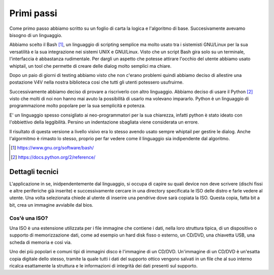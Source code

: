 Primi passi
===========
Come primo passo abbiamo scritto su un foglio di carta la logica e l'algoritmo di base. Succesivamente avevamo bisogno di un linguaggio.

Abbiamo scelto il Bash [1]_, un linguaggio di scripting semplice ma molto usato tra i sistemisti GNU/Linux per la sua versatilità e la sua integrazione nei sistemi UNIX e GNU/Linux. Visto che un script Bash gira solo su un terminale, l'interfaccia è abbastanza rudimentale. Per dargli un aspetto che potesse attirare l'occhio del utente abbiamo usato whiptail, un tool che permette di creare delle dialog molto semplici ma chiare.

|v4v-bash|

Dopo un paio di giorni di testing abbiamo visto che non c'erano problemi quindi abbiamo deciso di allestire una postazione V4V nella nostra biblioteca cosi che tutti gli utenti potessero usufruirne.

Successivamente abbiamo deciso di provare a riscriverlo con altro linguaggio. Abbiamo deciso di usare il Python [2]_ visto che molti di noi non hanno mai avuto la possibilità di usarlo ma volevano impararlo. Python è un linguaggio di programmazione molto popolare per la sua semplicità e potenza.

E' un linguaggio spesso consigliato ai neo-programmatori per la sua chiarezza, infatti python è stato ideato con l'obbiettivo della leggibilità. Persino un indentazione sbagliata viene considerata un errore.

Il risultato di questa versione a livello visivo era lo stesso avendo usato sempre whiptail per gestire le dialog. Anche l'algormitmo è rimasto lo stesso, proprio per far vedere come il linguaggio sia indipendente dal algoritmo.


.. [1] https://www.gnu.org/software/bash/

.. [2] https://docs.python.org/2/reference/


Dettagli tecnici
----------------
L'applicazione in se, inidpendentemente dal linguaggio, si occupa di capire su quali device non deve scrivere (dischi fissi e altre periferiche già inserite) e successivamente cercare in una directory specificata le ISO delle distro e farle vedere al utente.
Una volta selezionata chiede al utente di inserire una pendrive dove sarà copiata la ISO.
Questa copia, fatta bit a bit, crea un immagine avviabile dal bios.

Cos'è una ISO?
^^^^^^^^^^^^^^
Una ISO è una estensione utilizzata per i file immagine che contiene i dati, nella loro struttura tipica, di un dispositivo o supporto di memorizzazione dati, come ad esempio un hard disk fisso o esterno, un CD/DVD, una chiavetta USB, una scheda di memoria e così via.

Uno dei più popolari e comuni tipi di immagini disco è l'immagine di un CD/DVD. Un'immagine di un CD/DVD è un'esatta copia digitale dello stesso, tramite la quale tutti i dati del supporto ottico vengono salvati in un file che al suo interno ricalca esattamente la struttura e le informazioni di integrità dei dati presenti sul supporto.

.. |v4v-bash| image:: /images/v4v-bash.png
